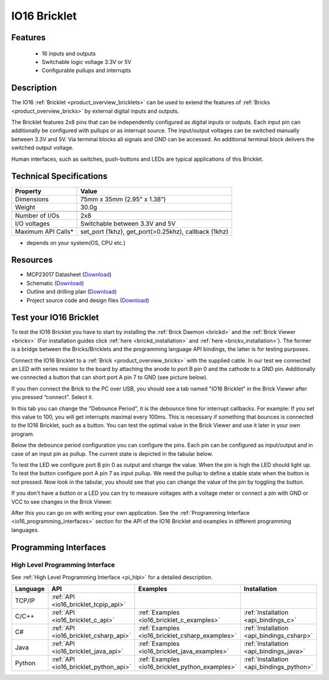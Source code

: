 .. _io16_bricklet:

IO16 Bricklet
=============


.. raw:: html

	{% from "macros.html" import tfdocstart, tfdocimg, tfdocend %}
	{{ 
	    tfdocstart("Bricklets/bricklet_io16_tilted_350.jpg", 
	             "Bricklets/bricklet_io16_tilted_600.jpg", 
	             "IO-16 Bricklet") 
	}}
	{{ 
	    tfdocimg("Bricklets/bricklet_io16_front_100.jpg", 
	             "Bricklets/bricklet_io16_front_600.jpg", 
	             "IO-16 Bricklet") 
	}}
	{{ 
	    tfdocimg("Bricklets/bricklet_io16_vertical_100.jpg", 
	             "Bricklets/bricklet_io16_vertical_600.jpg", 
	             "IO-16 Bricklet") 
	}}
	{{ 
	    tfdocimg("Bricklets/bricklet_io16_horizontal_100.jpg", 
	             "Bricklets/bricklet_io16_horizontal_600.jpg", 
	             "IO-16 Bricklet") 
	}}
	{{ 
	    tfdocimg("Bricklets/bricklet_io16_master_100.jpg", 
	             "Bricklets/bricklet_io16_master_600.jpg", 
	             "IO-16 Bricklet with Master Brick") 
	}}
	{{ 
	    tfdocimg("Bricklets/bricklet_io16_brickv_100.jpg", 
	             "Bricklets/bricklet_io16_brickv.jpg", 
	             "Brick Viewer screenshot") 
	}}
	{{ 
	    tfdocimg("Dimensions/io16_bricklet_dimensions_100.png", 
	             "Dimensions/io16_bricklet_dimensions_600.png", 
	             "Outline and drilling plan") 
	}}
	{{ tfdocend() }}


Features
--------

 * 16 inputs and outputs
 * Switchable logic voltage 3.3V or 5V
 * Configurable pullups and interrupts


Description
-----------

The IO16 :ref:`Bricklet <product_overview_bricklets>` can be used to extend 
the features of :ref:`Bricks <product_overview_bricks>` by external digital 
inputs and outputs.

The Bricklet features 2x8 pins that can be independently configured as
digital inputs or outputs. Each input pin can additionally be configured with
pullups or as interrupt source. The input/output voltages can be switched
manually between 3.3V and 5V. Via terminal blocks all signals  
and GND can be accessed. An additional terminal block 
delivers the switched output voltage. 

Human interfaces, such as switches, push-buttons and LEDs are typical 
applications of this Bricklet.

Technical Specifications
------------------------

================================  ============================================================
Property                          Value
================================  ============================================================
Dimensions                        75mm x 35mm (2.95" x 1.38")
Weight                            30.0g
--------------------------------  ------------------------------------------------------------
--------------------------------  ------------------------------------------------------------
Number of I/Os                    2x8
I/O voltages                      Switchable between 3.3V and 5V
Maximum API Calls*                set_port (1khz), get_port(>0.25khz), callback (1khz)
================================  ============================================================
* depends on your system(OS, CPU etc.)

Resources
---------

* MCP23017 Datasheet (`Download <https://github.com/Tinkerforge/io16-bricklet/raw/master/datasheets/MCP23017.pdf>`__)
* Schematic (`Download <https://github.com/Tinkerforge/io16-bricklet/raw/master/hardware/io-16-schematic.pdf>`__)
* Outline and drilling plan (`Download <../../_images/Dimensions/io16_bricklet_dimensions.png>`__)
* Project source code and design files (`Download <https://github.com/Tinkerforge/io16-bricklet/zipball/master>`__)



.. _io16_bricklet_test:

Test your IO16 Bricklet
-----------------------

To test the IO16 Bricklet you have to start by installing the
:ref:`Brick Daemon <brickd>` and the :ref:`Brick Viewer <brickv>`
(For installation guides click :ref:`here <brickd_installation>`
and :ref:`here <brickv_installation>`).
The former is a bridge between the Bricks/Bricklets and the programming
language API bindings, the latter is for testing purposes.

Connect the IO16 Bricklet to a 
:ref:`Brick <product_overview_bricks>` with the supplied cable.
In our test we connected an LED with series resistor to the board
by attaching the anode to port B pin 0 and the cathode to a GND pin.
Additionally we connected a button that can short port A pin 7 to GND
(see picture below).

.. image:: /Images/Bricklets/bricklet_io16_master_600.jpg
   :scale: 100 %
   :alt: Master Brick with connected IO16 Bricklet
   :align: center
   :target: ../../_images/Bricklets/bricklet_io16_master_1200.jpg

If you then connect the Brick to the PC over USB, you should see a tab named 
"IO16 Bricklet" in the Brick Viewer after you pressed “connect”. Select it.

.. image:: /Images/Bricklets/bricklet_io16_brickv.jpg
   :scale: 100 %
   :alt: Brickv view of the IO16 Bricklet
   :align: center
   :target: ../../_images/Bricklets/bricklet_io16_brickv.jpg


In this tab you can change the "Debounce Period", 
it is the debounce time for interrupt callbacks. 
For example: If you set this value to 100, you will get interrupts
maximal every 100ms. This is necessary if something that bounces is
connected to the IO16 Bricklet, such as a button. You can test the optimal
value in the Brick Viewer and use it later in your own program.

Below the debounce period configuration you can configure the pins.
Each pin can be configured as input/output and in case of an input pin 
as pullup. The current state is depicted in the tabular below.

To test the LED we configure port B pin 0 as output and change 
the value. When the pin is high the LED should light up. To test the button 
configure port A pin 7 as input pullup. We need the pullup to define a stable
state when the button is not pressed. Now look in the tabular, you should
see that you can change the value of the pin by toggling the button.

If you don't have a button or a LED you can try to measure voltages with
a voltage meter or connect a pin with GND or VCC to see changes in the
Brick Viewer.

After this you can go on with writing your own application.
See the :ref:`Programming Interface <io16_programming_interfaces>` section 
for the API of the IO16 Bricklet and examples in different programming 
languages.


.. _io16_programming_interfaces:

Programming Interfaces
----------------------

High Level Programming Interface
^^^^^^^^^^^^^^^^^^^^^^^^^^^^^^^^

See :ref:`High Level Programming Interface <pi_hlpi>` for a detailed description.

.. csv-table::
   :header: "Language", "API", "Examples", "Installation"
   :widths: 25, 8, 15, 12

   "TCP/IP", ":ref:`API <io16_bricklet_tcpip_api>`"
   "C/C++",  ":ref:`API <io16_bricklet_c_api>`",      ":ref:`Examples <io16_bricklet_c_examples>`",      ":ref:`Installation <api_bindings_c>`"
   "C#",     ":ref:`API <io16_bricklet_csharp_api>`", ":ref:`Examples <io16_bricklet_csharp_examples>`", ":ref:`Installation <api_bindings_csharp>`"
   "Java",   ":ref:`API <io16_bricklet_java_api>`",   ":ref:`Examples <io16_bricklet_java_examples>`",   ":ref:`Installation <api_bindings_java>`"
   "Python", ":ref:`API <io16_bricklet_python_api>`", ":ref:`Examples <io16_bricklet_python_examples>`", ":ref:`Installation <api_bindings_python>`"
